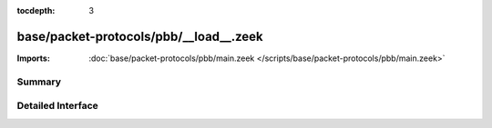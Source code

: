 :tocdepth: 3

base/packet-protocols/pbb/__load__.zeek
=======================================


:Imports: :doc:`base/packet-protocols/pbb/main.zeek </scripts/base/packet-protocols/pbb/main.zeek>`

Summary
~~~~~~~

Detailed Interface
~~~~~~~~~~~~~~~~~~

